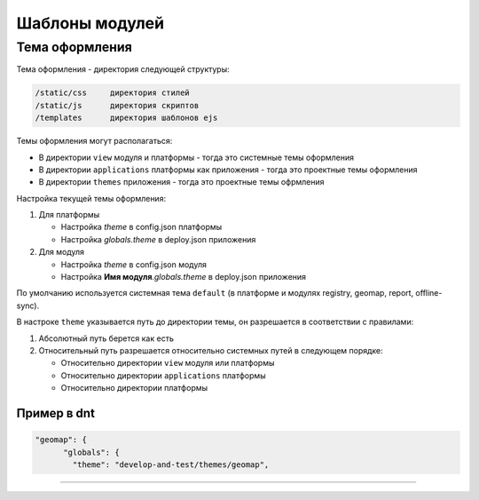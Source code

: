 Шаблоны модулей
===============


Тема оформления
---------------

Тема оформления - директория следующей структуры:

.. code-block:: text

   /static/css     директория стилей
   /static/js      директория скриптов
   /templates      директория шаблонов ejs

Темы оформления могут располагаться:


* В директории ``view`` модуля и платформы - тогда это системные темы оформления
* В директории ``applications`` платформы как приложения - тогда это проектные темы оформления
* В директории ``themes`` приложения - тогда это проектные темы офрмления

Настройка текущей темы оформления:


#. Для платформы

   * Настройка *theme* в config.json платформы
   * Настройка *globals.theme* в deploy.json приложения

#. Для модуля

   * Настройка *theme* в config.json модуля
   * Настройка **Имя модуля**.\ *globals.theme* в deploy.json приложения

По умолчанию используется системная тема ``default`` (в платформе и модулях registry, geomap, report, offline-sync).

В настроке ``theme`` указывается путь до директории темы, он разрешается в соответствии с правилами:


#. Абсолютный путь берется как есть
#. Относительный путь разрешается относительно системных путей в следующем порядке:

   * Относительно директории ``view`` модуля или платформы
   * Относительно директории ``applications`` платформы
   * Относительно директории платформы

Пример в dnt
^^^^^^^^^^^^

.. code-block:: js

   "geomap": {
         "globals": {
           "theme": "develop-and-test/themes/geomap",

----
